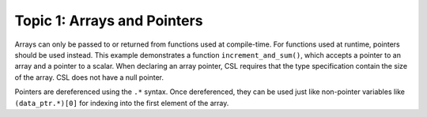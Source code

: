 Topic 1: Arrays and Pointers
============================

Arrays can only be passed to or returned from functions used at compile-time.
For functions used at runtime, pointers should be used instead.  This example
demonstrates a function ``increment_and_sum()``, which accepts a pointer to an
array and a pointer to a scalar.  When declaring an array pointer, CSL requires
that the type specification contain the size of the array.  CSL does not have
a null pointer.

Pointers are dereferenced using the ``.*`` syntax.  Once dereferenced, they can
be used just like non-pointer variables like ``(data_ptr.*)[0]`` for indexing
into the first element of the array.
